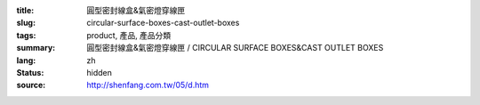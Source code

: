 :title: 圓型密封線盒&氣密燈穿線匣
:slug: circular-surface-boxes-cast-outlet-boxes
:tags: product, 產品, 產品分類
:summary: 圓型密封線盒&氣密燈穿線匣 / CIRCULAR SURFACE BOXES&CAST OUTLET BOXES
:lang: zh
:status: hidden
:source: http://shenfang.com.tw/05/d.htm
